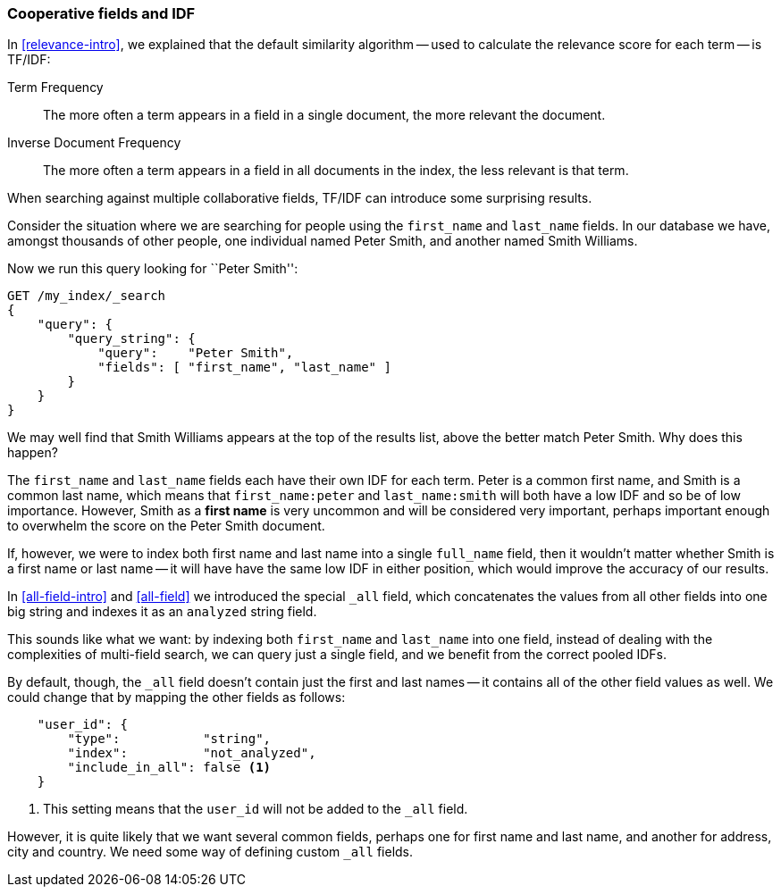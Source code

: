 === Cooperative fields and IDF

In <<relevance-intro>>, we explained that the default similarity algorithm --
used to calculate the relevance score for each term -- is TF/IDF:

Term Frequency::

    The more often a term appears in a field in a single document, the more
    relevant the document.

Inverse Document Frequency::

    The more often a term appears in a field in all documents in the index,
    the less relevant is that term.

When searching against multiple collaborative fields, TF/IDF can introduce
some surprising results.

Consider the situation where we are searching for people using the
`first_name` and `last_name` fields. In our database we have, amongst
thousands of other people, one individual named Peter Smith, and another named
Smith Williams.

Now we run this query looking for ``Peter Smith'':

[source,js]
--------------------------------------------------
GET /my_index/_search
{
    "query": {
        "query_string": {
            "query":    "Peter Smith",
            "fields": [ "first_name", "last_name" ]
        }
    }
}
--------------------------------------------------

We may well find that Smith Williams appears at the top of the results list,
above the better match Peter Smith.  Why does this happen?

The `first_name` and `last_name` fields each have their own IDF for each term.
Peter is a common first name, and Smith is a common last name, which means
that `first_name:peter` and `last_name:smith` will both have a low IDF and so
be of low importance.  However, Smith as a *first name* is very uncommon and
will be considered very important, perhaps important enough to overwhelm the
score on the Peter Smith document.

If, however, we were to index both first name and last name into a single
`full_name` field, then it wouldn't matter whether Smith is a first name or
last name -- it will have have the same low IDF in either position, which
would improve the accuracy of our results.

In <<all-field-intro>> and <<all-field>> we introduced the special `_all`
field, which concatenates the values from all other fields into one big string
and indexes it as an `analyzed` string field.

This sounds like what we want: by indexing both `first_name` and `last_name`
into one field, instead of dealing with the complexities of multi-field
search, we can query just a single field, and we benefit from the correct
pooled IDFs.

By default, though, the `_all` field doesn't contain just the first and last
names -- it contains all of the other field values as well.  We could change
that by mapping the other fields as follows:

[source,js]
--------------------------------------------------
    "user_id": {
        "type":           "string",
        "index":          "not_analyzed",
        "include_in_all": false <1>
    }
--------------------------------------------------
<1> This setting means that the `user_id` will not be added to the `_all`
    field.

However, it is quite likely that we want several common fields, perhaps one
for first name and last name, and another for address, city and country.
We need some way of defining custom `_all` fields.


